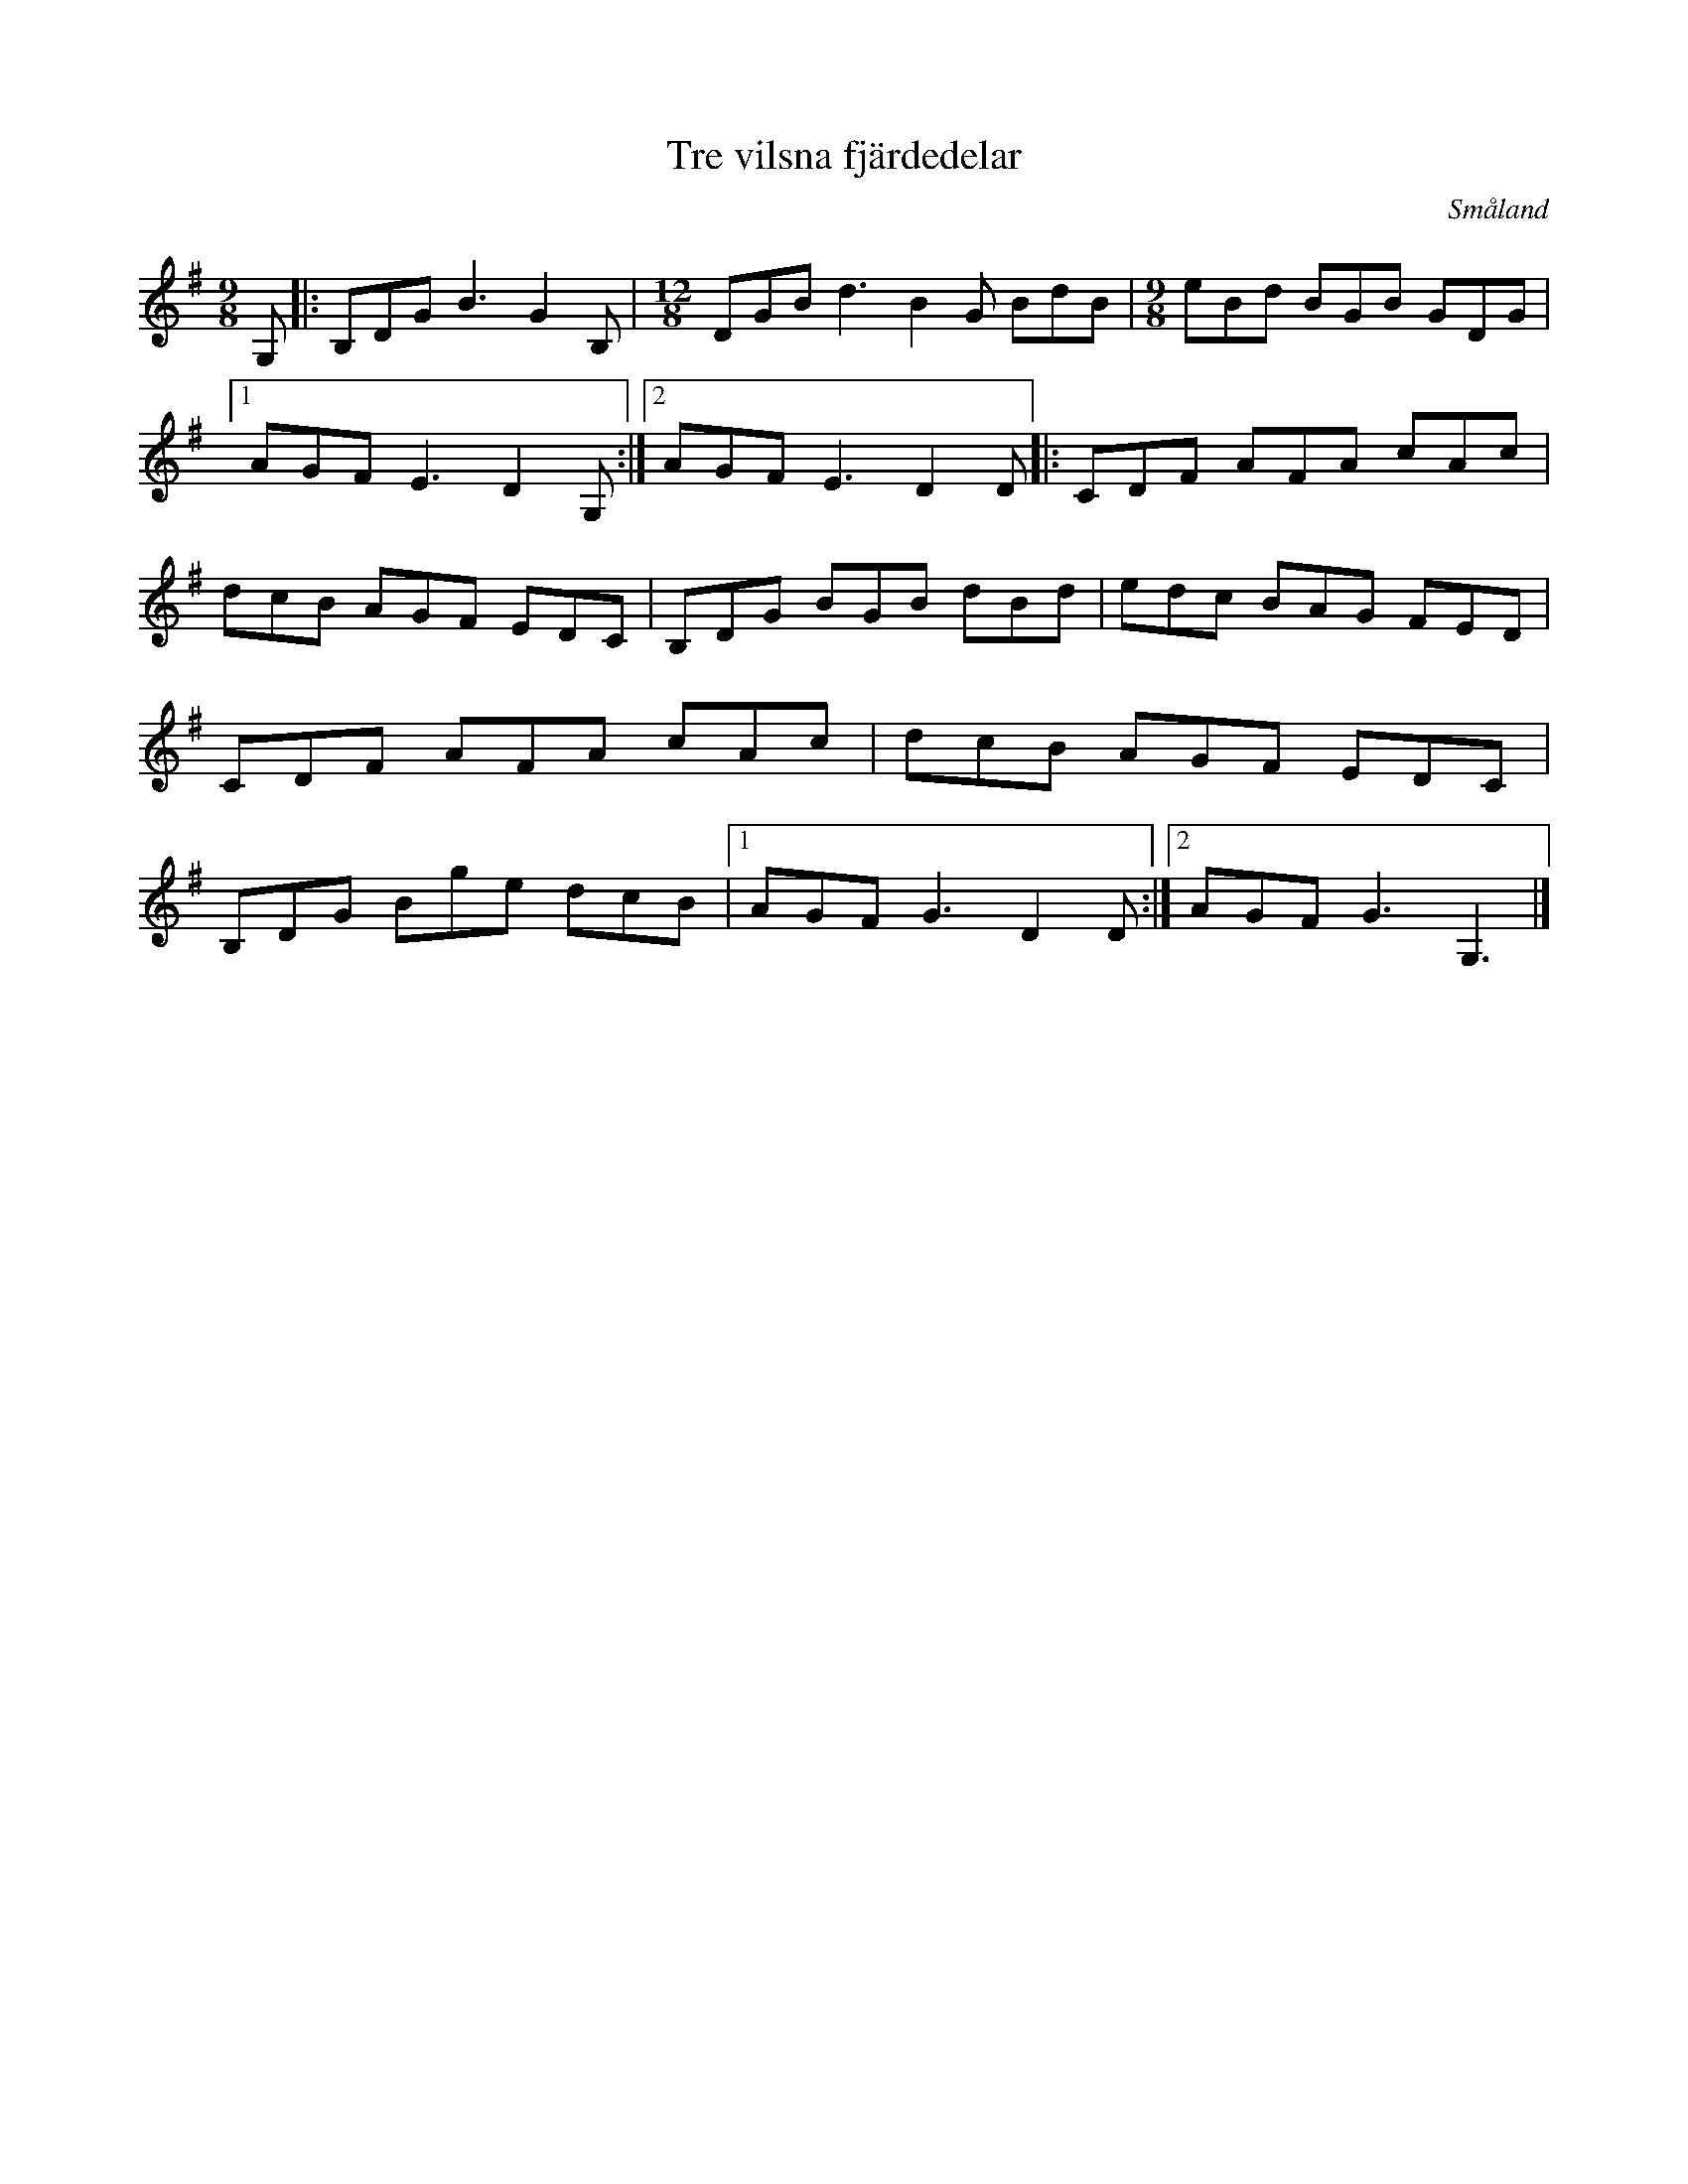 %%abc-charset utf-8

X:1
T:Tre vilsna fjärdedelar
R:Låt
O:Småland
M:9/8
L:1/8
K:G
Z:Bo Bernvill
 G, |: B,DG B3 G2 B, |[M:12/8] DGB d3 B2 G BdB |[M:9/8] eBd BGB  GDG |1 AGF E3 D2 G, :|2 AGF E3 D2 D |: CDF AFA cAc | dcB AGF EDC | B,DG BGB dBd | edc BAG FED | CDF AFA cAc | dcB AGF EDC | B,DG Bge dcB |1 AGF G3 D2 D :|2 AGF G3 G,3 |]

